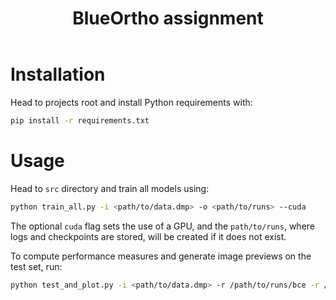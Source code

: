 #+TITLE: BlueOrtho assignment

* Installation

Head to projects root and install Python requirements with:

    #+BEGIN_SRC sh
    pip install -r requirements.txt
    #+END_SRC

* Usage

Head to ~src~ directory and train all models using:

    #+BEGIN_SRC sh
    python train_all.py -i <path/to/data.dmp> -o <path/to/runs> --cuda
    #+END_SRC

The optional ~cuda~ flag sets the use of a GPU, and the ~path/to/runs~, where logs and checkpoints are stored, will be created if it does not exist.

To compute performance measures and generate image previews on the test set, run:
    #+BEGIN_SRC sh
    python test_and_plot.py -i <path/to/data.dmp> -r /path/to/runs/bce -r /path/to/runs/dice -n BCE -n Dice
    #+END_SRC
